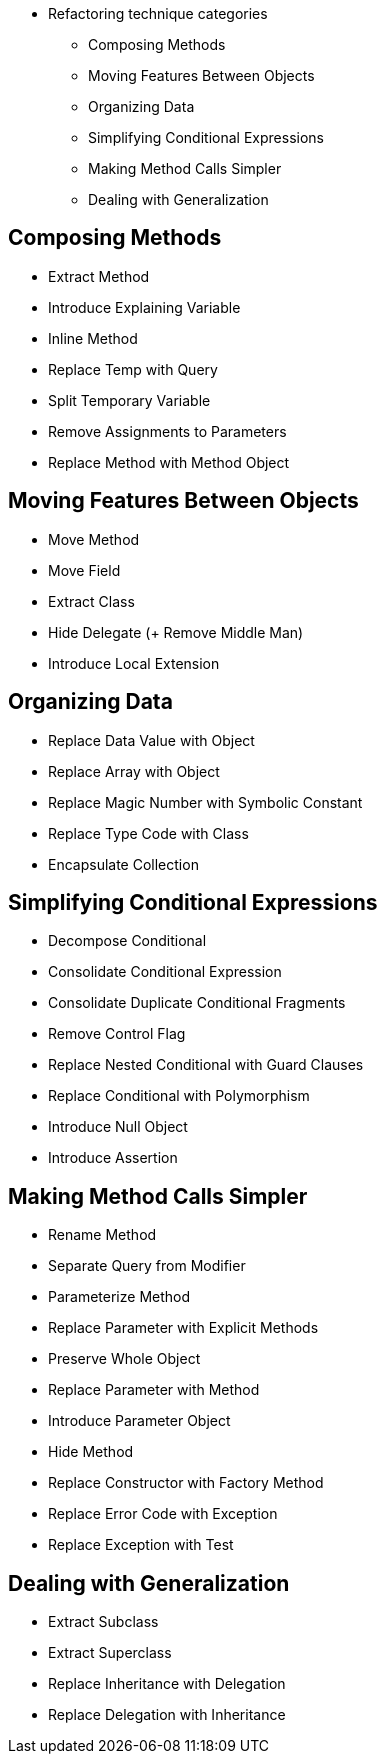 // tag::categories[]
* Refactoring technique categories
** Composing Methods
** Moving Features Between Objects
** Organizing Data
** Simplifying Conditional Expressions
** Making Method Calls Simpler
** Dealing with Generalization
// end::categories[]



// tag::all[]
// tag::composing_methods[]
==  Composing Methods

* Extract Method
* Introduce Explaining Variable
* Inline Method
* Replace Temp with Query
* Split Temporary Variable
* Remove Assignments to Parameters
* Replace Method with Method Object
//end::composing_methods[]

// tag::moving_features_between_objects[]
==  Moving Features Between Objects

* Move Method
* Move Field
* Extract Class
* Hide Delegate (+ Remove Middle Man)
* Introduce Local Extension
//end::moving_features_between_objects[]

// tag::organizing_data[]
==  Organizing Data

* Replace Data Value with Object
* Replace Array with Object
* Replace Magic Number with Symbolic Constant
* Replace Type Code with Class
* Encapsulate Collection
// end::organizing_data[]

// tag::simplifying_conditional_expressions[]
==  Simplifying Conditional Expressions

* Decompose Conditional
* Consolidate Conditional Expression
* Consolidate Duplicate Conditional Fragments
* Remove Control Flag
* Replace Nested Conditional with Guard Clauses
* Replace Conditional with Polymorphism
* Introduce Null Object
* Introduce Assertion
// end::simplifying_conditional_expressions[]


// tag::making_method_calls_simpler[]
==  Making Method Calls Simpler

* Rename Method
* Separate Query from Modifier
* Parameterize Method
* Replace Parameter with Explicit Methods
* Preserve Whole Object
* Replace Parameter with Method
* Introduce Parameter Object
* Hide Method
* Replace Constructor with Factory Method
* Replace Error Code with Exception
* Replace Exception with Test
// end::making_method_calls_simpler[]

// tag::dealing_with_generalization[]
==  Dealing with Generalization

* Extract Subclass
* Extract Superclass
* Replace Inheritance with Delegation
* Replace Delegation with Inheritance
// end::dealing_with_generalization[]

// end::all[]
